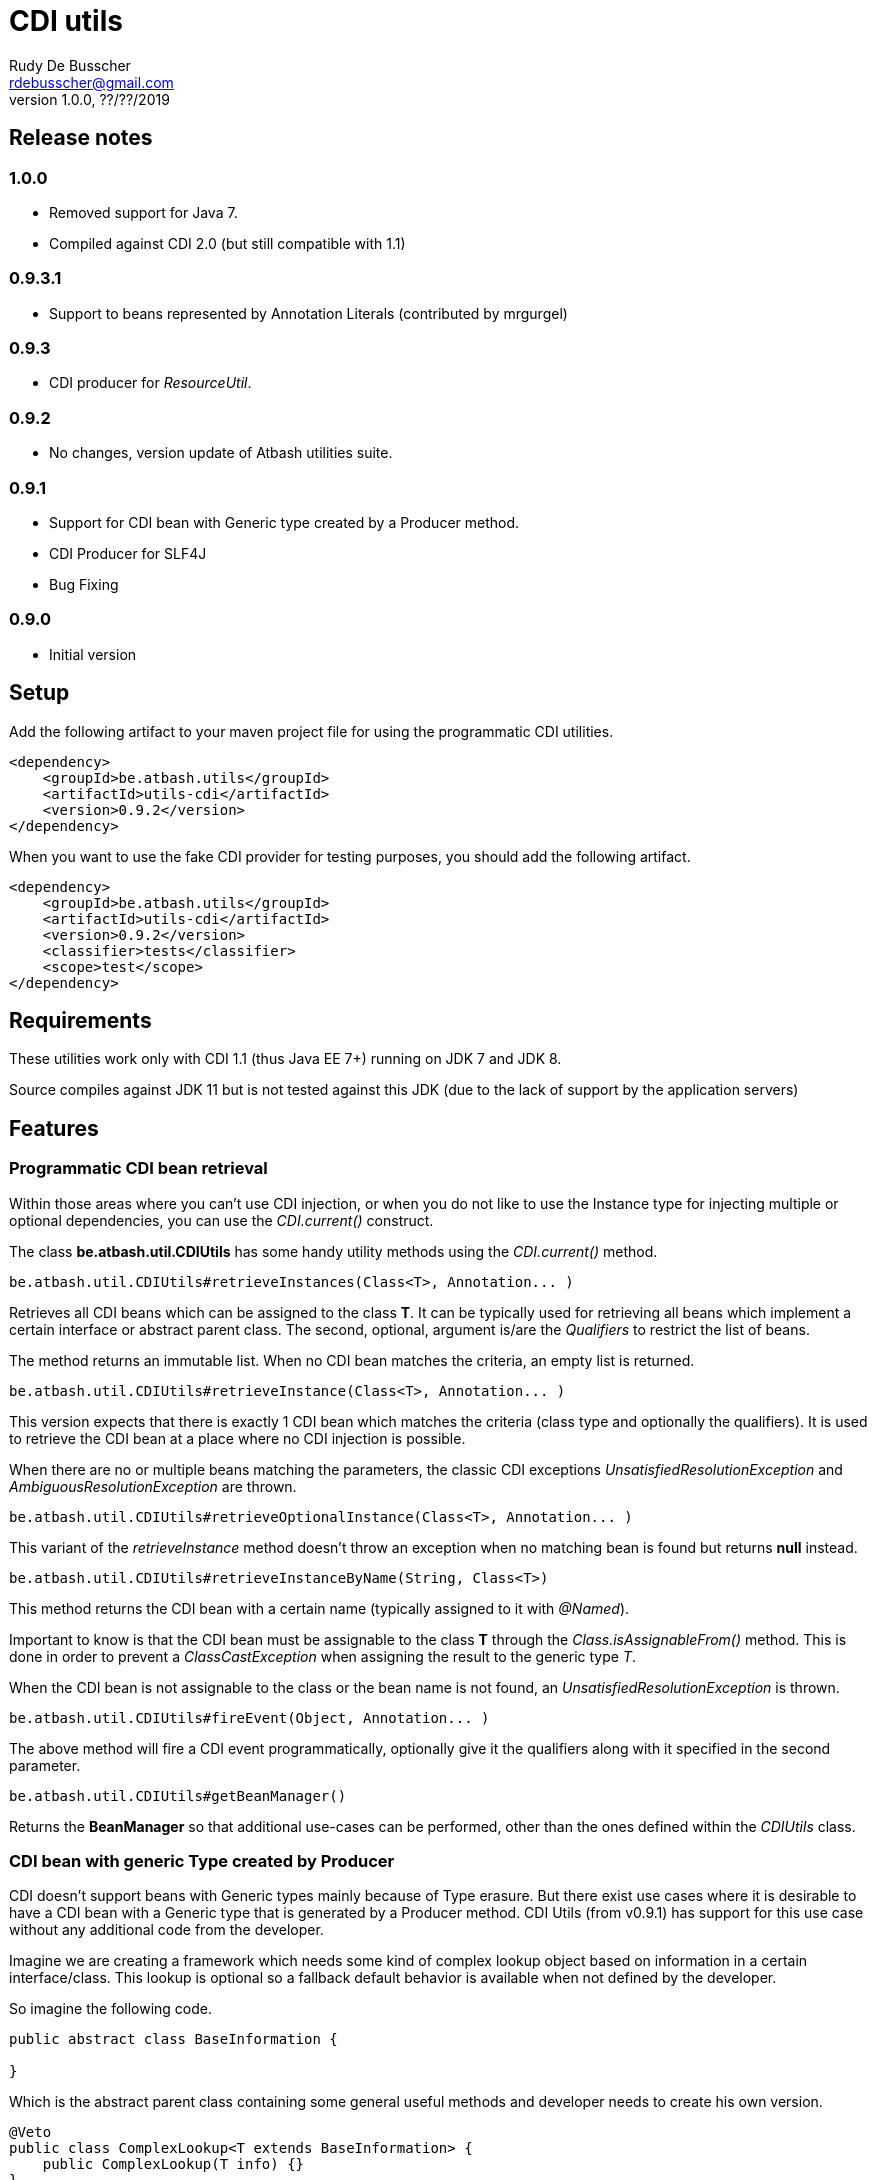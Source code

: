 = CDI utils
Rudy De Busscher <rdebusscher@gmail.com>
v1.0.0, ??/??/2019

== Release notes

=== 1.0.0

* Removed support for Java 7.
* Compiled against CDI 2.0 (but still compatible with 1.1)

=== 0.9.3.1

* Support to beans represented by Annotation Literals (contributed by mrgurgel)

=== 0.9.3

* CDI producer for _ResourceUtil_.

=== 0.9.2

* No changes, version update of Atbash utilities suite.

=== 0.9.1

* Support for CDI bean with Generic type created by a Producer method.
* CDI Producer for SLF4J
* Bug Fixing

=== 0.9.0

* Initial version


== Setup

Add the following artifact to your maven project file for using the programmatic CDI utilities.

    <dependency>
        <groupId>be.atbash.utils</groupId>
        <artifactId>utils-cdi</artifactId>
        <version>0.9.2</version>
    </dependency>

When you want to use the fake CDI provider for testing purposes, you should add the following artifact.

    <dependency>
        <groupId>be.atbash.utils</groupId>
        <artifactId>utils-cdi</artifactId>
        <version>0.9.2</version>
        <classifier>tests</classifier>
        <scope>test</scope>
    </dependency>

== Requirements

These utilities work only with CDI 1.1 (thus Java EE 7+) running on JDK 7 and JDK 8.

Source compiles against JDK 11 but is not tested against this JDK (due to the lack of support by the application servers)

== Features

=== Programmatic CDI bean retrieval

Within those areas where you can't use CDI injection, or when you do not like to use the Instance type for injecting multiple or optional dependencies, you can use the _CDI.current()_ construct.

The class **be.atbash.util.CDIUtils** has some handy utility methods using the _CDI.current()_ method.


----
be.atbash.util.CDIUtils#retrieveInstances(Class<T>, Annotation... )
----

Retrieves all CDI beans which can be assigned to the class **T**. It can be typically used for retrieving all beans which implement a certain interface or abstract parent class.
The second, optional, argument is/are the _Qualifiers_ to restrict the list of beans.

The method returns an immutable list.
When no CDI bean matches the criteria, an empty list is returned.


----
be.atbash.util.CDIUtils#retrieveInstance(Class<T>, Annotation... )
----

This version expects that there is exactly 1 CDI bean which matches the criteria (class type and optionally the qualifiers). It is used to retrieve the CDI bean at a place where no CDI injection is possible.

When there are no or multiple beans matching the parameters, the classic CDI exceptions _UnsatisfiedResolutionException_ and _AmbiguousResolutionException_ are thrown.


----
be.atbash.util.CDIUtils#retrieveOptionalInstance(Class<T>, Annotation... )
----

This variant of the _retrieveInstance_ method doesn't throw an exception when no matching bean is found but returns **null** instead.


----
be.atbash.util.CDIUtils#retrieveInstanceByName(String, Class<T>)
----

This method returns the CDI bean with a certain name (typically assigned to it with _@Named_).

Important to know is that the CDI bean must be assignable to the class **T** through the _Class.isAssignableFrom()_ method. This is done in order to prevent a _ClassCastException_ when assigning the result to the generic type _T_.

When the CDI bean is not assignable to the class or the bean name is not found, an _UnsatisfiedResolutionException_ is thrown.


----
be.atbash.util.CDIUtils#fireEvent(Object, Annotation... )
----

The above method will fire a CDI event programmatically, optionally give it the qualifiers along with it specified in the second parameter.

----
be.atbash.util.CDIUtils#getBeanManager()
----

Returns the **BeanManager** so that additional use-cases can be performed, other than the ones defined within the _CDIUtils_ class.

=== CDI bean with generic Type created by Producer

CDI doesn't support beans with Generic types mainly because of Type erasure. But there exist use cases where it is desirable to have a CDI bean with a Generic type that is generated by a Producer method.  CDI Utils (from v0.9.1) has support for this use case without any additional code from the developer.

Imagine we are creating a framework which needs some kind of complex lookup object based on information in a certain interface/class. This lookup is optional so a fallback default behavior is available when not defined by the developer.

So imagine the following code.

----
public abstract class BaseInformation {

}
----
Which is the abstract parent class containing some general useful methods and developer needs to create his own version.


----
@Veto
public class ComplexLookup<T extends BaseInformation> {
    public ComplexLookup(T info) {}
}
----

This class contains all the complex lookup information based on the instance of _BaseInformation_ we supply it. Since this information is mandatory and can't be a classic CDI bean, we create a constructor where we supply the information. We need to exclude this bean from the CDI management (hence the _Veto_) since it doesn't have a no-arg constructor or constructor with @Injected parameters.

The above 2 classes are in our framework, and the developer can supply the CDI bean by using a CDI Producer method within the application.

----
@ApplicationScoped
@Produces
public ComplexLookup<ApplicationInformation> produceLookup() {
    ApplicationInformation info = .....
    return new ComplexLookup(info);
}
----

Where the class _ApplicationInformation_ has the _BaseInformation_ class as the parent.

When we have the following statement in our framework

----
   ... = CDIUtils.retrieveOptionalInstance(ComplexLookup.class);
----

It will return null, also in the presence of the Producer. This is because we can only lookup something within the CDI system based on a Class and not a Type (which can contain Generic Type information)

Of course, we could remove the Type information from ComplexLookup but there exists another solution for some use case.

Atbash utils define a CDI extension class which looks for all CDI producer methods. It keeps the method information.

Later when the developer calls _CDIUtils.retrieveOptionalInstance_ and no match is found in the CDI container, it checks if there wasn't a Provider method found at startup.
If it is the case, the method is called and the result is returned.  The instance which is returned is also cached so that a second retrieval of the bean returns the same instance.

The good thing is that all this happens without the need to do something additional by the developer. But it has some limitations

* Only ApplicationScoped is supported so that no Context information is needed. The instance can also easily be cached. This requirement is checked and the error CDI-DEV-02 is thrown when the Producer method doesn't generate _applicationScoped_ instance.
* No Proxy is generated, so interceptors and decorators are not possible.

=== Fake CDI provider

The Fake CDI provider is created so that you can run unit tests on classes where you are using the **CDIUtils#retrievexxx()** methods described above.

If you would run the unit test, it would try to access the CDI system which is of course not available within the test.  The class **be.atbash.util.BeanManagerFake** can provide these, most of the time fake, instances with the help of the _Mockito framework_.

a typical usage scenario makes this much clearer.

----
@RunWith(MockitoJUnitRunner.class)
public class SomeUnitTest {

    @Mock
    private Dependency dependencyMock;

    private SomeUnit unitUnderTest;

    private BeanManagerFake beanManagerFake;

    @Before
    public void setup() {
        beanManagerFake = new BeanManagerFake();
        // Register dependencies for all tests
        beanManagerFake.registerBean(dependencyMock, Dependency.class);

        unitUnderTest = new SomeUnit();
    }

    @After
    public void tearDown() {
        beanManagerFake.deregistration();
    }

    @Test
    public void testSomething() {
        // Register dependency for this test case only
        //beanManagerFake.registerBean();

        // Finish preparation
        beanManagerFake.endRegistration();

        when(dependencyMock.method()).thenReturn();

        unitUnderTest.doSomething();
        // Test your assumptions
    }
}
----

The above example is using the _MockitoJUnitRunner_ which is not needed in order to use the **BeanManagerFake** (but the class is using some Mockito methods under the hood). Here we use it to create a _Mock_ class of a dependency which is used by our system under test.

----
beanManagerFake.registerBean(dependencyMock, Dependency.class);
----

With the _registerBean()_ method, we can register a CDI bean instance (the _dependencyMock_) and define under which _Class_ (here the Dependency Class) this instance will be registered.

Make sure that you register the instance with the correct Class (just as in a real system). The second parameter is there so that the developer can choose the class to which the instance is bound (the interface, the abstract class etc...). and just as in the real CDI system, an instance can be bound to multiple classes, just add these in the registration call.

----
beanManagerFake.registerBean(dependencyMock, Dependency.class, Object.class);
----

The registration of the beans is not enough to have a completely working system. Once all the beans are registered, you have to initialize the system by creating the required mocks for the CDI system. This is done by calling the method _endRegistration()_.

----
beanManagerFake.endRegistration();
----


In order to keep the different tests independently, that no CDI beans are left from the previous run, you need to reset the system by a call to _deregistration_. an ideal place to do this is the @After annotated method which runs after each test method.

----
    @After
    public void tearDown() {
        beanManagerFake.deregistration();
    }
----

=== SLF4J LogProducer

There isa CDI producer defined which creates a SLF4J Logger. It takes the class information from the injection for the creation information.

----

   @Inject
   private Logger logger;

----

== Known issues

The **BeanManagerFake** can't handle qualifiers for the moment.

== Exceptions

=== CDI-DEV-01

When you ask for a named CDI bean (CDIUtils#retrieveInstanceByName), but you specified a null or empty parameter as bean name, this exception is thrown.

=== CDI-DEV-02

When you try to register a CDI bean producer method (CDIUtils.registerProducerMethod) which does not produce an ApplicationScoped bean, this method is thrown. This is because there is only support for singletons.

=== CDI-DEV-51

When you try to register a CDI bean with the Fake CDI system (BeanManagerFake#registerBean) but didn't specify any type to assign the instance to (the second parameter, actually a vararg forgotten)

=== CDI-DEV-52

When you try to register a CDI bean with the Fake CDI system (BeanManagerFake#registerBean) but did try to register a null instance (first method parameter is null)

=== CDI-DEV-53

When you try to register a producer (with CDIUtils#registerProducerMethod) method which doesn't produce an instance at _ApplicationScoped_. You should never try to register a producer method manually.